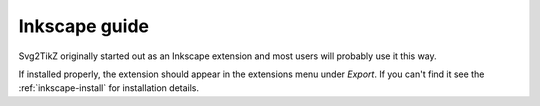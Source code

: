 Inkscape guide
==============

Svg2TikZ originally started out as an Inkscape extension and most users will
probably use it this way. 

If installed properly, the extension should appear in the extensions menu under `Export`. If you
can't find it see the :ref:`inkscape-install` for installation details.



